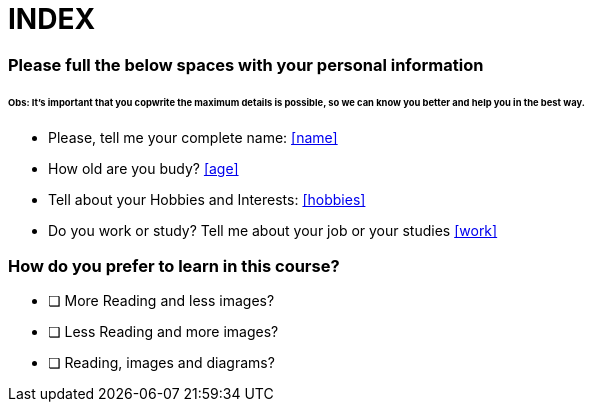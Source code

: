 =  **INDEX**

### Please full the below spaces with your personal information

###### Obs: It's important that you copwrite the maximum details is possible, so we can know you better and help you in the best way.
====================================================================================================

- Please, tell me your complete name: <<name>>
- How old are you budy? <<age>>
- Tell about your Hobbies and Interests: <<hobbies>>
- Do you work or study? Tell me about your job or your studies <<work>>


====================================================================================================

### How do you prefer to learn in this course?

- [ ] More Reading and less images?
- [ ] Less Reading and more images?
- [ ] Reading, images and diagrams?